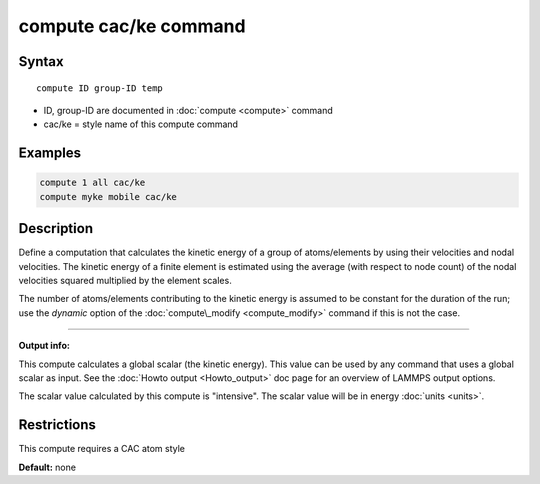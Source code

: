 .. index:: compute cac/ke

compute cac/ke command
======================

Syntax
""""""

.. parsed-literal::

   compute ID group-ID temp

* ID, group-ID are documented in :doc:`compute <compute>` command
* cac/ke = style name of this compute command

Examples
""""""""

.. code-block:: LAMMPS

   compute 1 all cac/ke
   compute myke mobile cac/ke

Description
"""""""""""

Define a computation that calculates the kinetic energy of a group of
atoms/elements by using their velocities and nodal velocities.
The kinetic energy of a finite element is estimated using the average
(with respect to node count) of the nodal velocities squared multiplied
by the element scales.

The number of atoms/elements contributing to the kinetic energy is assumed to be
constant for the duration of the run; use the *dynamic* option of the
:doc:`compute\_modify <compute_modify>` command if this is not the case.

----------

**Output info:**

This compute calculates a global scalar (the kinetic energy).
This value can be used by any command that uses a global scalar 
as input. See the :doc:`Howto output <Howto_output>` doc page for
an overview of LAMMPS output options.

The scalar value calculated by this compute is "intensive".
The scalar value will be in energy :doc:`units <units>`.

Restrictions
""""""""""""

This compute requires a CAC atom style

**Default:** none
